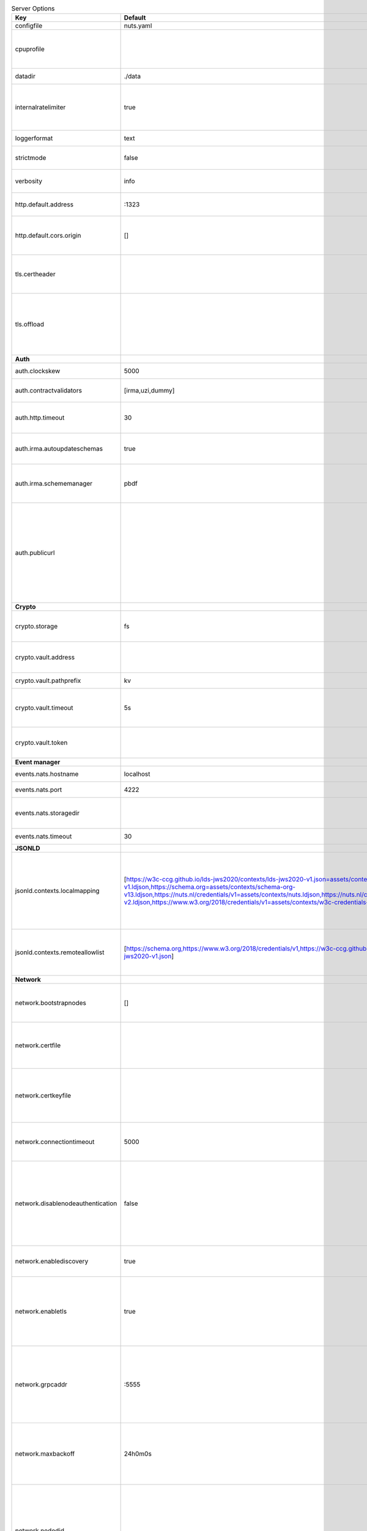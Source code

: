 .. table:: Server Options
    :widths: 20 30 50
    :class: options-table

    =================================      =============================================================================================================================================================================================================================================================================================================================================================================      ==================================================================================================================================================================================================================================
    Key                                    Default                                                                                                                                                                                                                                                                                                                                                                            Description                                                                                                                                                                                                                       
    =================================      =============================================================================================================================================================================================================================================================================================================================================================================      ==================================================================================================================================================================================================================================
    configfile                             nuts.yaml                                                                                                                                                                                                                                                                                                                                                                          Nuts config file                                                                                                                                                                                                                  
    cpuprofile                                                                                                                                                                                                                                                                                                                                                                                                                When set, a CPU profile is written to the given path. Ignored when strictmode is set.                                                                                                                                             
    datadir                                ./data                                                                                                                                                                                                                                                                                                                                                                             Directory where the node stores its files.                                                                                                                                                                                        
    internalratelimiter                    true                                                                                                                                                                                                                                                                                                                                                                               When set, expensive internal calls are rate-limited to protect the network. Always enabled in strict mode.                                                                                                                        
    loggerformat                           text                                                                                                                                                                                                                                                                                                                                                                               Log format (text, json)                                                                                                                                                                                                           
    strictmode                             false                                                                                                                                                                                                                                                                                                                                                                              When set, insecure settings are forbidden.                                                                                                                                                                                        
    verbosity                              info                                                                                                                                                                                                                                                                                                                                                                               Log level (trace, debug, info, warn, error)                                                                                                                                                                                       
    http.default.address                   \:1323                                                                                                                                                                                                                                                                                                                                                                              Address and port the server will be listening to                                                                                                                                                                                  
    http.default.cors.origin               []                                                                                                                                                                                                                                                                                                                                                                                 When set, enables CORS from the specified origins for the on default HTTP interface.                                                                                                                                              
    tls.certheader                                                                                                                                                                                                                                                                                                                                                                                                            Name of the HTTP header that will contain the client certificate when TLS is offloaded.                                                                                                                                           
    tls.offload                                                                                                                                                                                                                                                                                                                                                                                                               Whether to enable TLS offloading for incoming connections. If enabled `tls.certheader` must be configured as well.                                                                                                                
    **Auth**                                                                                                                                                                                                                                                                                                                                                                                                                                                                                                                                                                                                                                                        
    auth.clockskew                         5000                                                                                                                                                                                                                                                                                                                                                                               Allowed JWT Clock skew in milliseconds                                                                                                                                                                                            
    auth.contractvalidators                [irma,uzi,dummy]                                                                                                                                                                                                                                                                                                                                                                   sets the different contract validators to use                                                                                                                                                                                     
    auth.http.timeout                      30                                                                                                                                                                                                                                                                                                                                                                                 HTTP timeout (in seconds) used by the Auth API HTTP client                                                                                                                                                                        
    auth.irma.autoupdateschemas            true                                                                                                                                                                                                                                                                                                                                                                               set if you want automatically update the IRMA schemas every 60 minutes.                                                                                                                                                           
    auth.irma.schememanager                pbdf                                                                                                                                                                                                                                                                                                                                                                               IRMA schemeManager to use for attributes. Can be either 'pbdf' or 'irma-demo'.                                                                                                                                                    
    auth.publicurl                                                                                                                                                                                                                                                                                                                                                                                                            public URL which can be reached by a users IRMA client, this should include the scheme and domain: https://example.com. Additional paths should only be added if some sort of url-rewriting is done in a reverse-proxy.           
    **Crypto**                                                                                                                                                                                                                                                                                                                                                                                                                                                                                                                                                                                                                                                      
    crypto.storage                         fs                                                                                                                                                                                                                                                                                                                                                                                 Storage to use, 'fs' for file system, vaultkv for Vault KV store, default: fs.                                                                                                                                                    
    crypto.vault.address                                                                                                                                                                                                                                                                                                                                                                                                      The Vault address. If set it overwrites the VAULT_ADDR env var.                                                                                                                                                                   
    crypto.vault.pathprefix                kv                                                                                                                                                                                                                                                                                                                                                                                 The Vault path prefix. default: kv.                                                                                                                                                                                               
    crypto.vault.timeout                   5s                                                                                                                                                                                                                                                                                                                                                                                 Timeout of client calls to Vault, in Golang time.Duration string format (e.g. 5s).                                                                                                                                                
    crypto.vault.token                                                                                                                                                                                                                                                                                                                                                                                                        The Vault token. If set it overwrites the VAULT_TOKEN env var.                                                                                                                                                                    
    **Event manager**                                                                                                                                                                                                                                                                                                                                                                                                                                                                                                                                                                                                                                               
    events.nats.hostname                   localhost                                                                                                                                                                                                                                                                                                                                                                          Hostname for the NATS server                                                                                                                                                                                                      
    events.nats.port                       4222                                                                                                                                                                                                                                                                                                                                                                               Port where the NATS server listens on                                                                                                                                                                                             
    events.nats.storagedir                                                                                                                                                                                                                                                                                                                                                                                                    Directory where file-backed streams are stored in the NATS server                                                                                                                                                                 
    events.nats.timeout                    30                                                                                                                                                                                                                                                                                                                                                                                 Timeout for NATS server operations                                                                                                                                                                                                
    **JSONLD**                                                                                                                                                                                                                                                                                                                                                                                                                                                                                                                                                                                                                                                      
    jsonld.contexts.localmapping           [https://w3c-ccg.github.io/lds-jws2020/contexts/lds-jws2020-v1.json=assets/contexts/lds-jws2020-v1.ldjson,https://schema.org=assets/contexts/schema-org-v13.ldjson,https://nuts.nl/credentials/v1=assets/contexts/nuts.ldjson,https://nuts.nl/credentials/v2=assets/contexts/nuts-v2.ldjson,https://www.w3.org/2018/credentials/v1=assets/contexts/w3c-credentials-v1.ldjson]      This setting allows mapping external URLs to local files for e.g. preventing external dependencies. These mappings have precedence over those in remoteallowlist.                                                                 
    jsonld.contexts.remoteallowlist        [https://schema.org,https://www.w3.org/2018/credentials/v1,https://w3c-ccg.github.io/lds-jws2020/contexts/lds-jws2020-v1.json]                                                                                                                                                                                                                                                     In strict mode, fetching external JSON-LD contexts is not allowed except for context-URLs listed here.                                                                                                                            
    **Network**                                                                                                                                                                                                                                                                                                                                                                                                                                                                                                                                                                                                                                                     
    network.bootstrapnodes                 []                                                                                                                                                                                                                                                                                                                                                                                 List of bootstrap nodes (`<host>:<port>`) which the node initially connect to.                                                                                                                                                    
    network.certfile                                                                                                                                                                                                                                                                                                                                                                                                          PEM file containing the server certificate for the gRPC server. Required when `network.enabletls` is `true`.                                                                                                                      
    network.certkeyfile                                                                                                                                                                                                                                                                                                                                                                                                       PEM file containing the private key of the server certificate. Required when `network.enabletls` is `true`.                                                                                                                       
    network.connectiontimeout              5000                                                                                                                                                                                                                                                                                                                                                                               Timeout before an outbound connection attempt times out (in milliseconds).                                                                                                                                                        
    network.disablenodeauthentication      false                                                                                                                                                                                                                                                                                                                                                                              Disable node DID authentication using client certificate, causing all node DIDs to be accepted. Unsafe option, only intended for workshops/demo purposes. Not allowed in strict-mode.                                             
    network.enablediscovery                true                                                                                                                                                                                                                                                                                                                                                                               Whether to enable automatic connecting to other nodes.                                                                                                                                                                            
    network.enabletls                      true                                                                                                                                                                                                                                                                                                                                                                               Whether to enable TLS for gRPC connections, which can be disabled for demo/development purposes. It is NOT meant for TLS offloading (see `tls.offload`).                                                                          
    network.grpcaddr                       \:5555                                                                                                                                                                                                                                                                                                                                                                              Local address for gRPC to listen on. If empty the gRPC server won't be started and other nodes will not be able to connect to this node (outbound connections can still be made).                                                 
    network.maxbackoff                     24h0m0s                                                                                                                                                                                                                                                                                                                                                                            Maximum between outbound connections attempts to unresponsive nodes (in Golang duration format, e.g. `1h`, `30m`).                                                                                                                
    network.nodedid                                                                                                                                                                                                                                                                                                                                                                                                           Specifies the DID of the organization that operates this node, typically a vendor for EPD software. It is used to identify the node on the network. If the DID document does not exist of is deactivated, the node will not start.
    network.protocols                      []                                                                                                                                                                                                                                                                                                                                                                                 Specifies the list of network protocols to enable on the server. They are specified by version (1, 2). If not set, all protocols are enabled.                                                                                     
    network.truststorefile                                                                                                                                                                                                                                                                                                                                                                                                    PEM file containing the trusted CA certificates for authenticating remote gRPC servers.                                                                                                                                           
    network.v2.diagnosticsinterval         5000                                                                                                                                                                                                                                                                                                                                                                               Interval (in milliseconds) that specifies how often the node should broadcast its diagnostic information to other nodes (specify 0 to disable).                                                                                   
    network.v2.gossipinterval              5000                                                                                                                                                                                                                                                                                                                                                                               Interval (in milliseconds) that specifies how often the node should gossip its new hashes to other nodes.                                                                                                                         
    **Storage**                                                                                                                                                                                                                                                                                                                                                                                                                                                                                                                                                                                                                                                     
    storage.bbolt.backup.directory                                                                                                                                                                                                                                                                                                                                                                                            Target directory for BBolt database backups.                                                                                                                                                                                      
    storage.bbolt.backup.interval          0s                                                                                                                                                                                                                                                                                                                                                                                 Interval, formatted as Golang duration (e.g. 10m, 1h) at which BBolt database backups will be performed.                                                                                                                          
    storage.redis.address                                                                                                                                                                                                                                                                                                                                                                                                     Redis database server address. This can be a simple `host:port` or a Redis connection URL with scheme, auth and other options.                                                                                                    
    storage.redis.database                                                                                                                                                                                                                                                                                                                                                                                                    Redis database name, which is used as prefix every key. Can be used to have multiple instances use the same Redis instance.                                                                                                       
    storage.redis.password                                                                                                                                                                                                                                                                                                                                                                                                    Redis database password. If set, it overrides the username in the connection URL.                                                                                                                                                 
    storage.redis.tls.truststorefile                                                                                                                                                                                                                                                                                                                                                                                          PEM file containing the trusted CA certificate(s) for authenticating remote Redis servers. Can only be used when connecting over TLS (use 'rediss://' as scheme in address).                                                      
    storage.redis.username                                                                                                                                                                                                                                                                                                                                                                                                    Redis database username. If set, it overrides the username in the connection URL.                                                                                                                                                 
    =================================      =============================================================================================================================================================================================================================================================================================================================================================================      ==================================================================================================================================================================================================================================

